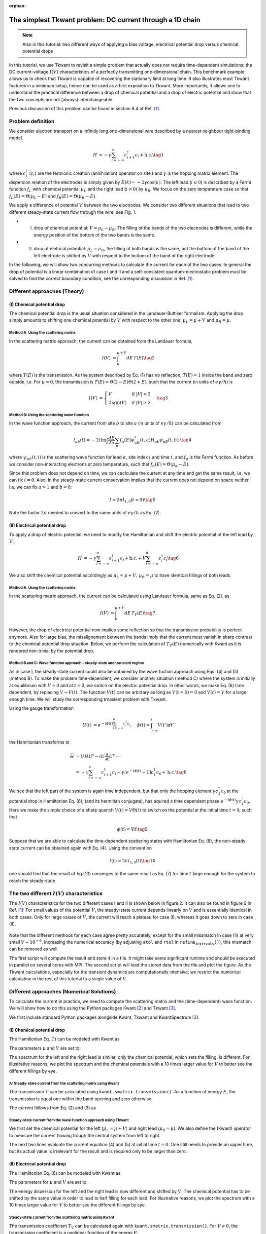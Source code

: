 :orphan:

.. _chem_vs_elec_bias:

The simplest Tkwant problem: DC current through a 1D chain
==========================================================

.. note::

    Also in this tutorial: two different ways of applying a bias voltage, electrical potential drop versus chemical potential drops


In this tutorial, we use Tkwant to revisit a simple problem that
actually does not require time-dependent simulations: the DC
current-voltage :math:`I(V)` characteristics of a perfectly transmitting
one-dimensional chain. This benchmark example allows us to check that
Tkwant is capable of recovering the stationary limit at long time. It
also illustrates most Tkwant features in a minimum setup, hence can be
used as a first exposition to Tkwant. More importantly, it allows one to
understand the practical difference between a drop of chemical potential
and a drop of electric potential and show that the two concepts are not
(always) interchangeable.

Previous discussion of this problem can be found in section 8.4 of Ref.
`[1] <#references>`__.

Problem definition
------------------

We consider electron transport on a infinitly long one-dimensional wire
described by a nearest neighbour tight-binding model.

.. math::

   \begin{align}
     H &=  -\gamma \sum_{i=-\infty}^\infty  c^\dagger_{i+1} c_{i} + \text{h.c.} \tag{1}
   \end{align}

where :math:`c^\dagger_i` (:math:`c_i`) are the fermionic creation
(annihilation) operator on site :math:`i` and :math:`\gamma` is the
hopping matrix element. The dispersion relation of the electrodes is
simply given by :math:`E(k) = - 2 \gamma \cos(k)`. The left lead
(:math:`i\le 0`) is described by a Fermi function :math:`f_L` with
chemical potential :math:`\mu_L` and the right lead (:math:`i>0`) by
:math:`\mu_R`. We focus on the zero temperature case so that
:math:`f_L(E)= \Theta(\mu_L-E)` and :math:`f_R(E)= \Theta(\mu_R-E)`.

We apply a difference of potential :math:`V` between the two electrodes.
We consider two different situations that lead to two different
steady-state current flow through the wire, see Fig. 1.

-  

   (I) drop of chemical potential: :math:`V=\mu_L-\mu_R`. The filling of
       the bands of the two electrodes is different, while the energy
       position of the bottom of the two bands is the same.

-  

   (II) drop of eletrical potential: :math:`\mu_L=\mu_R`, the filling of
        both bands is the same, but the bottom of the band of the left
        electrode is shifted by :math:`V` with respect to the bottom of
        the band of the right electrode.

In the following, we will show two concurring methods to calculate the
current for each of the two cases. In general the drop of potential is a
linear combination of case I and II and a self-consistent
quantum-electrostatic problem must be solved to find the correct
boundary condition, see the corresponding discussion in Ref. `[1] <#references>`__.

.. figure:: chem_vs_elec_bias_scheme.png
   :alt: scheme
   :width: 700px


Different approaches (Theory)
-----------------------------

(I) Chemical potential drop
~~~~~~~~~~~~~~~~~~~~~~~~~~~

The chemical potential drop is the usual situation considered in the
Landauer-Buttiker formalism. Applying the drop simply amounts to
shifting one chemical potential by :math:`V` with respect to the other
one: :math:`\mu_L = \mu + V` and :math:`\mu_R = \mu`.

Method A: Using the scattering matrix
^^^^^^^^^^^^^^^^^^^^^^^^^^^^^^^^^^^^^

In the scattering matrix approach, the current can be obtained from the
Landauer formula,

.. math::

   \begin{align}
     I(V) &=  \int_{\mu}^{\mu + V} d E \, T(E) \tag{2}
   \end{align}

where :math:`T(E)` is the transmission. As the system described by Eq.
(1) has no reflection, :math:`T(E)=1` inside the band and zero outside,
i.e. For :math:`\mu = 0`, the transmission is
:math:`T(E) = \Theta(2 - E) \Theta(2 + E)`, such that the current (in
units of :math:`e \gamma / h`) is

.. math::

   \begin{align}
     I(V) &=  \begin{cases}
     V & \text{if } |V| < 2 \\
      2 \text{sgn}(V)  & \text{if } |V| \geq 2
   \end{cases} \tag{3}
   \end{align}

Method B: Using the scattering wave function
^^^^^^^^^^^^^^^^^^^^^^^^^^^^^^^^^^^^^^^^^^^^

In the wave function approach, the current from site :math:`b` to site
:math:`a` (in units of :math:`e \gamma / \hbar`) can be calculated from

.. math::

   \begin{equation}
     I_{ab}(t) = -  2  i \textrm{Im} \int \frac{d E}{2 \pi} \sum_{\alpha} f_\alpha(E) \psi_{\alpha E}^*(t, a)  H_{ab}   \psi_{\alpha E}(t, b). \tag{4}
   \end{equation}

where :math:`\psi_{\alpha E}(t, i)` is the scattering wave function for
lead :math:`\alpha`, site index :math:`i` and time :math:`t`, and
:math:`f_\alpha` is the Fermi function. As before we consider
non-interacting electrons at zero temperature, such that
:math:`f_\alpha(E) = \Theta(\mu_\alpha - E)`.

Since this problem does not depend on time, we can caclculate the
current at any time and get the same result, i.e. we can fix
:math:`t = 0`. Also, in the steady-state current conservation implies
that the current does not depend on space neither, i.e. we can fix
:math:`a = 1` and :math:`b = 0`:

.. math::

   \begin{equation}
     I = 2 \pi I_{1, 0}(t=0) \tag{5}
   \end{equation}

Note the factor :math:`2 \pi` needed to convert to the same units of
:math:`e \gamma / h` as Eq. (2).

(II) Electrical potential drop
~~~~~~~~~~~~~~~~~~~~~~~~~~~~~~

To apply a drop of electric potential, we need to modify the Hamiltonian
and shift the electric potential of the left lead by :math:`V`,

.. math::

   \begin{align}
     H &=  -\gamma \sum_{i=-\infty}^\infty  c^\dagger_{i+1} c_{i} + \text{h.c.} + V \sum_{i=-\infty}^0 c^\dagger_{i} c_{i} \tag{6}
   \end{align}

We also shift the chemical potential accordingly as
:math:`\mu_L = \mu + V, \, \mu_R = \mu` to have identical fillings of
both leads.

Method A: Using the scattering matrix
^^^^^^^^^^^^^^^^^^^^^^^^^^^^^^^^^^^^^

In the scattering matrix approach, the current can be calculated using
Landauer formula, same as Eq. (2), as

.. math::

   \begin{align}
     I(V) &= \int_{\mu}^{\mu + V} d E \, T_{V}(E) \tag{7}.
   \end{align}

However, the drop of electrical potential now implies some reflection so
that the transmission probability is perfect anymore. Also for large
bias, the misalignement between the bands imply that the current must
vanish in sharp contrast to the chemical potential drop situation.
Below, we perform the calculation of :math:`T_{V}(E)` numerically with
Kwant as it is rendered non-trivial by the potential drop.

Method B and C: Wave function approach - steady-state and transient regime
^^^^^^^^^^^^^^^^^^^^^^^^^^^^^^^^^^^^^^^^^^^^^^^^^^^^^^^^^^^^^^^^^^^^^^^^^^

As in case I, the steady-state current could also be obtained by the
wave fuction approach using Eqs. (4) and (5) (method B). To make the
problem time-dependent, we consider another situation (method C) where
the system is initially at equilibrium with :math:`V=0` and at
:math:`t=0`, we switch on the electric potential drop. In other words,
we make Eq. (6) time dependent, by replacing :math:`V \rightarrow V(t)`.
The function :math:`V(t)` can be arbitrary as long as :math:`V(t=0) = 0`
and :math:`V(t)=V` for a large enough time. We will study the
corresponding trnasient problem with Tkwant.

Using the gauge transformation

.. math::

   \begin{align}
     U(t) &=  e^{- i \phi(t)  \sum_{i=-\infty}^0 c^\dagger_{i} c_{i}}, 
     \quad \phi(t) = \int_{-\infty}^t V (t') dt'
   \end{align}

the Hamiltonian transforms to

.. math::

   \begin{align}
     \bar{H} &= U H U^\dagger - i U \frac{\partial}{\partial t} U^\dagger = 
     \nonumber \\ &= -\gamma \sum_{i=-\infty}^\infty  c^\dagger_{i+1} c_{i} - \gamma [e^{- i \phi(t)} - 1] c^\dagger_{1} c_{0} + \text{h.c.} \tag{8}
   \end{align}

We see that the left part of the system is again time independent, but
that only the hopping element :math:`\gamma c^\dagger_1 c_0` at the
potential drop in Hamiltonian Eq. (6), (and its hermitian conjugate),
has aquired a time dependent phase
:math:`e^{- i \phi(t)} \gamma c^\dagger_1c _0`. Here we make the simple
choice of a sharp quench :math:`V(t) = V \Theta(t)` to switch on the
potential at the initial time :math:`t = 0`, such that

.. math::

   \begin{align}
     \phi(t) = V t \tag{9}
   \end{align}

Suppose that we are able to calculate the time-dependent scattering
states with Hamiltonian Eq. (8), the non-steady state current can be
obtained again with Eq. (4). Using the convention

.. math::

   \begin{equation}
     I(t) = 2 \pi I_{1, 0}(t) \tag{10}
   \end{equation}

one should find that the result of Eq.(10) converges to the same result
as Eq. (7) for time :math:`t` large enough for the system to reach the
steady-state.

The two different :math:`I(V)` characteristics
----------------------------------------------

The :math:`I(V)` characteristics for the two different cases I and II is
shown below in figure 2. It can also be found in figure 9 in Ref. `[1] <#references>`__:
For small values of the potential :math:`V`, the steady-state current
depends linearly on :math:`V` and is essentially identical in both
cases. Only for large values of :math:`V`, the current will reach a
plateau for case (I), whereas it goes down to zero in case (II).

.. figure:: chem_vs_elec_bias_current.png
   :alt: sim
   :width: 500px

Note that the different methods for each case agree pretty accurately,
except for the small missmatch in case (II) at very small
:math:`V \sim 10^{-6}`. Increasing the numerical accuracy (by adjusting
:math:`\texttt{atol}` and :math:`\texttt{rtol}` in
:math:`\texttt{refine_intervals()}`), this mismatch can be removed as
well.


.. seealso::

    The above figure can be obtained by running the two Python scripts:

    :download:`chem_vs_elec_bias_run_computation.py <chem_vs_elec_bias_run_computation.py>`

    :download:`chem_vs_elec_bias_plot_results.py <chem_vs_elec_bias_plot_results.py>`


The first script will compute the result and store it in a file. It
might take some significant runtime and should be executed in parallel
on several cores with MPI. The second script will load the stored data
from the file and plot the figure. As the Tkwant calculations,
especially for the transient dynamics are computationally intensive, we
restrict the numerical calculation in the rest of this tutorial to a
single value of :math:`V`.

Different approaches (Numerical Solutions)
------------------------------------------

To calculate the current in practice, we need to compute the scattering
matrix and the (time-dependent) wave function. We will show how to do
this using the Python packages Kwant `[2] <#references>`__ and Tkwant `[3] <#references>`__.

We first include standard Python packages alongside Kwant, Tkwant and
KwantSpectrum [3].

.. jupyter-execute::

    import tkwant
    import kwant
    import kwantspectrum as ks
    import numpy as np
    import scipy
    import cmath
    import matplotlib.pyplot as plt

(I) Chemical potential drop
~~~~~~~~~~~~~~~~~~~~~~~~~~~

The Hamiltonian Eq. (1) can be modeled with Kwant as

.. jupyter-execute::

    def make_system(a=1):
    
        lat = kwant.lattice.square(a=a, norbs=1)
        syst = kwant.Builder()
    
        # central system
        syst[(lat(i, 0) for i in [0, 1])] = 0
        syst[lat.neighbors()] = -1
    
        # leads
        lead = kwant.Builder(kwant.TranslationalSymmetry((-a, 0)))
        lead[lat(0, 0)] = 0
        lead[lat.neighbors()] = -1
        syst.attach_lead(lead)
        syst.attach_lead(lead.reversed())
    
        return syst, lat
    
    syst, lat = make_system()
    syst = syst.finalized()

The parameters :math:`\mu` and :math:`V` are set to:

.. jupyter-execute::

    mu = 0
    v = 0.1

The spectrum for the left and the right lead is similar, only the
chemical potential, which sets the filling, is different. For
illustrative reasons, we plot the spectrum and the chemical potentials
with a 10 times larger value for :math:`V` to better see the different
fillings by eye.

.. jupyter-execute::

    momenta = np.linspace(-np.pi, np.pi, 500)
    specs = ks.spectra(syst.leads)
    plt.plot(momenta, specs[0](momenta, 0), label=r'left lead')
    plt.plot(momenta, specs[1](momenta, 0), '--', label=r'right lead')
    plt.plot([-np.pi, np.pi], 2 * [mu + 10 * v], '--', label=r'$\mu_L = \mu + V$')
    plt.plot([-np.pi, np.pi], 2 * [mu], '--', label=r'$\mu_R = \mu$')
    plt.xlabel(r'$k$')
    plt.ylabel(r'$E_{n}(k)$')
    plt.legend()
    plt.show()

A: Steady-state current from the scattering matrix using Kwant
^^^^^^^^^^^^^^^^^^^^^^^^^^^^^^^^^^^^^^^^^^^^^^^^^^^^^^^^^^^^^^

The transmission :math:`T` can be calculated using
:math:`\texttt{kwant.smatrix.transmission()}`. As a function of energy
:math:`E`, the transmission is equal one within the band opening and
zero otherwise.

.. jupyter-execute::

    def transmission(energy):
        try:
            smatrix = kwant.smatrix(syst, energy=energy)
            res = smatrix.transmission(1, 0)
        except:  # exactly at the band opening, the kwant smatrix crashes
            res = 0
        return res
    
    energies = np.linspace(-4, 4, 100)
    trans = [transmission(en) for en in energies]
    
    plt.plot(energies, trans)
    plt.xlabel(r'$E$')
    plt.ylabel(r'$T(E)$')
    plt.show()

The current follows from Eq. (2) and (3) as

.. jupyter-execute::

    def current_v(v):
        return min(2, v)
    
    print('current={:10.4e}'.format(current_v(v)))  # units (e \gamma / h)

Steady-state current from the wave function approach using Tkwant
^^^^^^^^^^^^^^^^^^^^^^^^^^^^^^^^^^^^^^^^^^^^^^^^^^^^^^^^^^^^^^^^^

We first set the chemical potential for the left
(:math:`\mu_L = \mu + V`) and right lead (:math:`\mu_R = \mu`). We also
define the (Kwant) operator to measure the current flowing trough the
central system from left to right.

.. jupyter-execute::

    # occupation of left and right lead
    occupations = [tkwant.manybody.lead_occupation(chemical_potential=mu+v),
                   tkwant.manybody.lead_occupation(chemical_potential=mu)]
    
    # current from site 0 to site 1
    current_operator = kwant.operator.Current(syst, where=[(lat(1, 0), lat(0, 0))])

The next two lines evaluate the current equation (4) and (5) at initial
time :math:`t = 0`. One still needs to provide an upper time, but its
actual value is irrelevant for the result and is required only to be
larger than zero.

.. jupyter-execute::

    state = tkwant.manybody.State(syst, tmax=1, occupations=occupations)
    current = state.evaluate(current_operator)
    
    print('current= {:10.4e}'.format(2 * np.pi * current))  # units (e \gamma / h)

(II) Electrical potential drop
~~~~~~~~~~~~~~~~~~~~~~~~~~~~~~

The Hamiltonian Eq. (6) can be modeled with Kwant as

.. jupyter-execute::

    def make_system(a=1):
    
        def onsite(site, v):
            return v
    
        # central system
        lat = kwant.lattice.square(a=a, norbs=1)
        syst = kwant.Builder()
    
        syst[(lat(i, 0) for i in [0, 1])] = 0
        syst[lat.neighbors()] = -1
    
        # leads
        lead_left = kwant.Builder(kwant.TranslationalSymmetry((-a, 0)))
    
        lead_left[lat(0, 0)] = onsite
        lead_left[lat.neighbors()] = -1
        syst.attach_lead(lead_left)
    
        lead_right = kwant.Builder(kwant.TranslationalSymmetry((-a, 0)))
    
        lead_right[lat(0, 0)] = 0
        lead_right[lat.neighbors()] = -1
    
        syst.attach_lead(lead_right.reversed())
    
        return syst, lat
    
    syst, lat = make_system()
    syst = syst.finalized()

The parameters for :math:`\mu` and :math:`V` are set to:

.. jupyter-execute::

    mu = 0
    v = 0.1

The energy dispersion for the left and the right lead is now different
and shifted by :math:`V`. The chemical potential has to be shifted by
the same value in order to lead to half filling for each lead. For
illustrative reasons, we plot the spectrum with a 10 times larger value
for :math:`V` to better see the different fillings by eye.

.. jupyter-execute::

    momenta = np.linspace(-np.pi, np.pi, 500)
    specs = ks.spectra(syst.leads, params={'v': 10 * v})
    plt.plot(momenta, specs[0](momenta, 0), label=r'left lead')
    plt.plot(momenta, specs[1](momenta, 0), '--', label=r'right lead')
    plt.plot([-np.pi, np.pi], [mu + 10 * v, mu + 10 * v], '--', label=r'$\mu_L = \mu + V$')
    plt.plot([-np.pi, np.pi], [mu, mu], '--', label=r'$\mu_R = \mu$')
    plt.xlabel(r'$k$')
    plt.ylabel(r'$E_{n}(k)$')
    plt.legend()
    plt.show()

Steady-state current from the scattering matrix using Kwant
^^^^^^^^^^^^^^^^^^^^^^^^^^^^^^^^^^^^^^^^^^^^^^^^^^^^^^^^^^^

The transmission coefficient :math:`T_{V}` can be calculated again with
:math:`\texttt{kwant.smatrix.transmission()}`. For :math:`V \neq 0`, the
transmission coefficient is a nonlinear function of the energy
:math:`E`.

.. jupyter-execute::

    def transmission(energy, v):
        try:
            smatrix = kwant.smatrix(syst, energy=energy, params={"v": v})
            res = smatrix.transmission(1, 0)
        except:  # exactly at the band opening, the kwant smatrix crashes
            res = 0
        return res
    
    energies = np.linspace(-4, 4, 100)
    trans = [transmission(en, v) for en in energies]
    
    plt.plot(energies, trans)
    plt.xlabel(r'$E$')
    plt.ylabel(r'$T_{V}(E)$')
    plt.show()

The current follows from Eq. (7) as:

.. jupyter-execute::

    def current_v(v):
        def transfunc(energy):
            return transmission(energy, v)
        return scipy.integrate.quad(transfunc, 0, v)[0]
    
    print('current={:10.4e}'.format(current_v(v)))  # units (e \gamma / h)

Steady-state current from the wave-function using Tkwant
^^^^^^^^^^^^^^^^^^^^^^^^^^^^^^^^^^^^^^^^^^^^^^^^^^^^^^^^

We set the chemical potential for the left (:math:`\mu_L = \mu + V`) and
right lead (:math:`\mu_R = \mu`). The (Kwant) operator measures the
current flowing trough the central system from left to right.

.. jupyter-execute::

    # occupation of left and right lead
    occupations = [tkwant.manybody.lead_occupation(chemical_potential=mu+v),
                   tkwant.manybody.lead_occupation(chemical_potential=mu)]
    
    # current from site 0 to site 1
    current_operator = kwant.operator.Current(syst, where=[(lat(1, 0), lat(0, 0))])

Then current Eq. (4) and (5) is evaluated from manybody state at initial
time :math:`t = 0`. One still needs to provide an upper time, but its
actual value is irrelevant for the result and is required only to be
larger than zero.

.. jupyter-execute::

    state = tkwant.manybody.State(syst, tmax=1, occupations=occupations, params={'v': v})
    current_ss = state.evaluate(current_operator)
    
    print('current= {:10.4e}'.format(2 * np.pi * current_ss))  # units (e \gamma / h)

Transient current from the wave-function using Tkwant
^^^^^^^^^^^^^^^^^^^^^^^^^^^^^^^^^^^^^^^^^^^^^^^^^^^^^

The Hamiltonian Eq. (8) can be modeled with Kwant as

.. jupyter-execute::

    def coupling_nn(site1, site2, time, v):
        phi = v * time
        return - cmath.exp(- 1j * phi)
    
    
    def make_system(a=1):
    
        lat = kwant.lattice.square(a=a, norbs=1)
        syst = kwant.Builder()
    
        syst[(lat(i, 0) for i in [-1, 0, 1])] = 0
        syst[lat.neighbors()] = -1
    
        # time dependent coupling - e^(-i \phi(t)) c^\dagger_0 c_{-1}
        syst[(lat(0, 0), lat(-1, 0))] = coupling_nn
    
        lead = kwant.Builder(kwant.TranslationalSymmetry((-a, 0)))
        lead[lat(0, 0)] = 0
        lead[lat.neighbors()] = -1
        syst.attach_lead(lead)
        syst.attach_lead(lead.reversed())
    
        return syst, lat
    
    syst, lat = make_system()
    syst = syst.finalized()

One needs to provide only one
:math:`\texttt{tkwant.manybody.lead_occupation()}` instance as the
occupation in the left and in the right lead is similar. The (Kwant)
operator measures the current flowing trough the central system from
left to right.

.. jupyter-execute::

    # occupation of left and right lead
    occupations = tkwant.manybody.lead_occupation(chemical_potential=mu)
    
    # current from site 0 to site 1
    current_operator = kwant.operator.Current(syst, where=[(lat(1, 0), lat(0, 0))])

The time evolution is then performed with the standard manybody state of
Tkwant. One can simply pass :math:`V` as an external parameter to the
manybody state. We also need to refine the manybody integral along the
evolution using :math:`\texttt{refine_intervals()}` to obtain
numerically accurate results.

.. jupyter-execute::

    times = np.linspace(0, 80, 501)
    
    state = tkwant.manybody.State(syst, tmax=max(times), occupations=occupations, params={'v': v})
    
    currents = []
    for time in times:
        state.evolve(time)
        state.refine_intervals()
        current = state.evaluate(current_operator)
        currents.append(current)
    
    currents = 2 * np.pi * np.array(currents)  # convert units to (e \gamma / h)
    
    print('current= {:10.4e}'.format(currents[-1]))

The current Eq. (10) is finally plotted as a function of time. It
converges to the stationary value for large times, as expected.

.. jupyter-execute::

    plt.plot(times, currents, label="transient")
    plt.plot([times[0], times[-1]], 2 * [2 * np.pi * current_ss], '--', label="steady-state")
    plt.xlabel(r'time $t \, (\hbar / \gamma)$')
    plt.ylabel(r'$I (e \gamma / h)$')
    plt.legend()
    plt.show()

References
----------

[1] B. Gaury, J. Weston, M. Santin, M. Houzet, C. Groth, and X. Waintal,
`Numerical simulations of time-resolved quantum electronics <http://dx.doi.org/10.1016/j.physrep.2013.09.001>`_
Phys. Rep. **534**, 1 (2014).

[2] C. W. Groth, M. Wimmer, A. R. Akhmerov, and X. Waintal,
`Kwant: a software package for quantum transport <http://stacks.iop.org/1367-2630/16/i=6/a=063065>`_
New J. Phys. **16**, 063065 (2014).

[3] T. Kloss, J. Weston, B. Gaury, B. Rossignol, C. Groth and X. Waintal,
`Tkwant: a software package for time-dependent quantum transport <https://doi.org/10.1088/1367-2630/abddf7>`_
New J. Phys. **23**, 023025 (2021).
